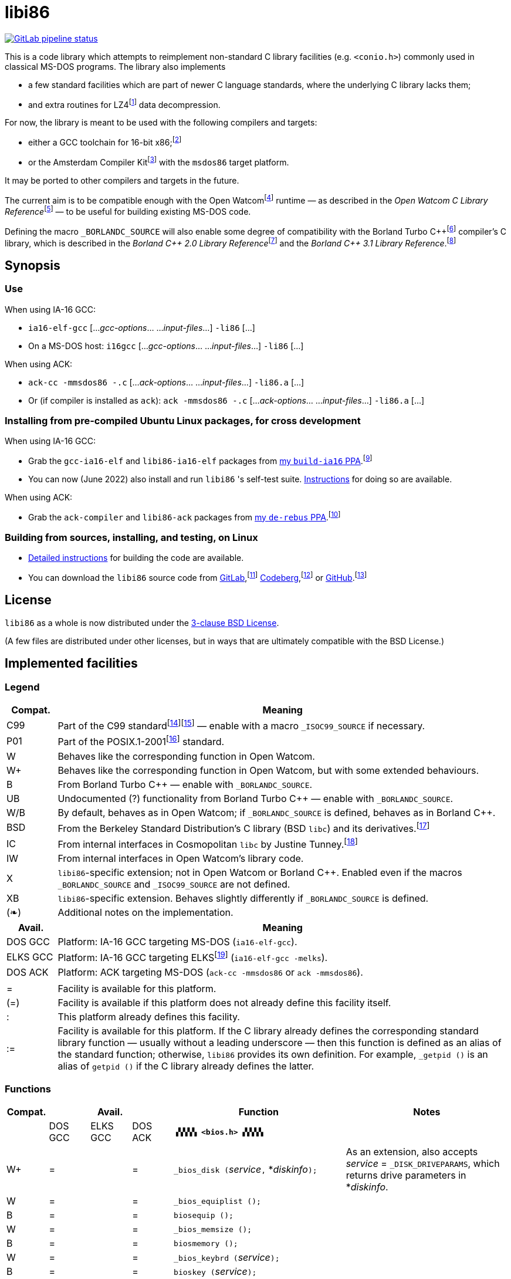 = libi86

// Macros to work around AsciiDoc lossage. :-|
:plus: +
:lowline: _
:or: |
:nbsp:  
:bcmt: /*{nbsp}
:ecmt: {nbsp}*/
:bopt: [
:eopt: ]

https://gitlab.com/tkchia/libi86/-/commits/master[image:https://gitlab.com/tkchia/libi86/badges/master/pipeline.svg["GitLab pipeline status"]]

:fn-collet-22: footnote:collet-22[Yann Collet, et al.  LZ4 1.9.4 Manual, 2022.  LZ4 block format description.  https://github.com/lz4/lz4/blob/dev/doc/lz4_Frame_format.md.]

This is a code library which attempts to reimplement non-standard C library facilities (e.g. `<conio.h>`) commonly used in classical MS-DOS programs.  The library also implements

  * a few standard facilities which are part of newer C language standards, where the underlying C library lacks them;
  * and extra routines for LZ4{fn-collet-22} data decompression.

:fn-tkchia-22: footnote:tkchia-22[https://github.com/tkchia/build-ia16/.]
:fn-given-21: footnote:given-21[https://github.com/davidgiven/ack.]

For now, the library is meant to be used with the following compilers and targets:

  * either a GCC toolchain for 16-bit x86;{fn-tkchia-22}
  * or the Amsterdam Compiler Kit{fn-given-21} with the `msdos86` target platform.

It may be ported to other compilers and targets in the future.

:fn-ow: footnote:ow[https://github.com/open-watcom/open-watcom-v2/.]
:fn-ow-22: footnote:ow-2022[Open Watcom Contributors, et al.  Open Watcom C Library Reference, 2022.  https://github.com/open-watcom/open-watcom-v2-wikidocs/blob/master/docs/clib.pdf.  Retrieved on 6 Jan 2022.]

The current aim is to be compatible enough with the Open Watcom{fn-ow} runtime — as described in the __Open Watcom C Library Reference__{fn-ow-22} — to be useful for building existing MS-DOS code.

:fn-borland: footnote:borland[http://cc.embarcadero.com/Item/25636.]
:fn-borland-91: footnote:borland-91[Borland International.  Borland C{plus}{plus} 2.0 Library Reference, 1991.  https://archive.org/details/bitsavers_borlandborn2.0LibraryReference1991_17218611.]
:fn-borland-92: footnote:borland-92[Borland International.  Borland C{plus}{plus} 3.1 Library Reference, 1991--1992.  https://archive.org/details/bitsavers_borlandborn3.1LibraryReference1992_19008612.]

Defining the macro `_BORLANDC_SOURCE` will also enable some degree of compatibility with the Borland Turbo C{plus}{plus}{fn-borland} compiler's C library, which is described in the __Borland C{plus}{plus} 2.0 Library Reference__{fn-borland-91} and the __Borland C{plus}{plus} 3.1 Library Reference__.{fn-borland-92}

== Synopsis

=== Use

When using IA-16 GCC:

  * `ia16-elf-gcc` [..._gcc-options_... ..._input-files_...] `-li86` [...]
  * On a MS-DOS host: `i16gcc` [..._gcc-options_... ..._input-files_...] `-li86` [...]

When using ACK:

  * `ack-cc -mmsdos86 -.c` [..._ack-options_... ..._input-files_...] `-li86.a` [...]
  * Or (if compiler is installed as `ack`): `ack -mmsdos86 -.c` [..._ack-options_... ..._input-files_...] `-li86.a` [...]

=== Installing from pre-compiled Ubuntu Linux packages, for cross development

When using IA-16 GCC:

:fn-tkchia-22b: footnote:tkchia-22b[https://launchpad.net/~tkchia/+archive/ubuntu/build-ia16/.]

  * Grab the `gcc-ia16-elf` and `libi86-ia16-elf` packages from https://launchpad.net/~tkchia/+archive/ubuntu/build-ia16/[my `build-ia16` PPA].{fn-tkchia-22b}
  * You can now (June 2022) also install and run `libi86` 's self-test suite.  link:doc/ppa-test.md[Instructions] for doing so are available.

When using ACK:

:fn-tkchia-22c: footnote:tkchia-22c[https://launchpad.net/~tkchia/+archive/ubuntu/de-rebus/.]

  * Grab the `ack-compiler` and `libi86-ack` packages from https://launchpad.net/~tkchia/+archive/ubuntu/de-rebus/[my `de-rebus` PPA].{fn-tkchia-22c}

=== Building from sources, installing, and testing, on Linux

:fn-tkchia-22d: footnote:tkchia-22d[https://gitlab.com/tkchia/libi86.]
:fn-tkchia-22e: footnote:tkchia-22e[https://codeberg.org/tkchia/libi86.]
:fn-tkchia-22f: footnote:tkchia-22f[https://github.com/tkchia/libi86.]

  * link:doc/linux-build.asciidoc[Detailed instructions] for building the code are available.
  * You can download the `libi86` source code from https://gitlab.com/tkchia/libi86[GitLab],{fn-tkchia-22d} https://codeberg.org/tkchia/libi86[Codeberg],{fn-tkchia-22e} or https://github.com/tkchia/libi86[GitHub].{fn-tkchia-22f}

== License

`libi86` as a whole is now distributed under the link:LICENSE[3-clause BSD License].

(A few files are distributed under other licenses, but in ways that are ultimately compatible with the BSD License.)

== Implemented facilities

=== Legend

:fn-elks-22: footnote:elks-22[https://github.com/jbruchon/elks/.]
:fn-freebsd-23: footnote:freebsd-23[See e.g.: FreeBSD Project.  FreeBSD Manual Pages, 2023.  https://man.freebsd.org/cgi/man.cgi.]
:fn-iso-iec-99: footnote:iso-iec-99[International Organization for Standardization, and International Electrotechnical Commission.  ISO/IEC 9899:1999: Programming Languages: C, 1999.]
:fn-iso-iec-07: footnote:iso-iec-07[International Organization for Standardization, and International Electrotechnical Commission.  ISO/IEC 9899:TC3: Committee Draft — September 7, 2007.  WG14/N1256, 2007.  http://www.open-std.org/jtc1/sc22/wg14/www/docs/n1256.pdf.]
:fn-ieee-04: footnote:ieee-04[Institute of Electrical and Electronics Engineers, and The Open Group.  IEEE Std 1003.1, 2004 Edition, 2004.  https://pubs.opengroup.org/onlinepubs/009695399/.]
:fn-tunney-23: footnote:tunney-23[https://github.com/jart/cosmopolitan.]

[cols=">1,9"]
|===
| Compat. | Meaning

| C99 | Part of the C99 standard{fn-iso-iec-99}{fn-iso-iec-07} — enable with a macro `_ISOC99_SOURCE` if necessary.
| P01 | Part of the POSIX.1-2001{fn-ieee-04} standard.
|   W | Behaves like the corresponding function in Open Watcom.
|  W+ | Behaves like the corresponding function in Open Watcom, but with some extended behaviours.
|   B | From Borland Turbo C{plus}{plus} — enable with `_BORLANDC_SOURCE`.
|  UB | Undocumented (?) functionality from Borland Turbo C{plus}{plus} — enable with `_BORLANDC_SOURCE`.
| W/B | By default, behaves as in Open Watcom; if `_BORLANDC_SOURCE` is defined, behaves as in Borland C{plus}{plus}.
| BSD | From the Berkeley Standard Distribution's C library (BSD `libc`) and its derivatives.{fn-freebsd-23}
|  IC | From internal interfaces in Cosmopolitan `libc` by Justine Tunney.{fn-tunney-23}
|  IW | From internal interfaces in Open Watcom's library code.
|   X | `libi86`-specific extension; not in Open Watcom or Borland C{plus}{plus}.  Enabled even if the macros `_BORLANDC_SOURCE` and `_ISOC99_SOURCE` are not defined.
|  XB | `libi86`-specific extension.  Behaves slightly differently if `_BORLANDC_SOURCE` is defined.
| (❧) | Additional notes on the implementation.
|===

[cols=">1,9"]
|===
| Avail.   | Meaning

| DOS  GCC | Platform: IA-16 GCC targeting MS-DOS (`ia16-elf-gcc`).
| ELKS GCC | Platform: IA-16 GCC targeting ELKS{fn-elks-22} (`ia16-elf-gcc -melks`).
| DOS  ACK | Platform: ACK targeting MS-DOS (`ack-cc -mmsdos86` or `ack -mmsdos86`).
2+|
|    =     | Facility is available for this platform.
|   (=)    | Facility is available if this platform does not already define this facility itself.
|    :     | This platform already defines this facility.
|   :=     | Facility is available for this platform.  If the C library already defines the corresponding standard library function — usually without a leading underscore — then this function is defined as an alias of the standard function; otherwise, `libi86` provides its own definition.  For example, ``_getpid ()`` is an alias of ``getpid ()`` if the C library already defines the latter.
|===

=== Functions

:im-dir-h: link:doc/implem-notes.asciidoc#user-content-dir-h[(❧)]
:im-direct-h: link:doc/implem-notes.asciidoc#user-content-direct-h[(❧)]
:im-dos-h: link:doc/implem-notes.asciidoc#user-content-dos-h[(❧)]
:im-process-h: link:doc/implem-notes.asciidoc#user-content-process-h[(❧)]
:im-stdlib-h: link:doc/implem-notes.asciidoc#user-content-libi86stdlib-h[(❧)]

[cols=">1,>1,>1,>1,4,4"]
|===
| Compat. 3+| Avail.    | Function | Notes

|           | DOS GCC | ELKS GCC | DOS ACK 2+| **``▗▚▚▚▚ <bios.h> ▞▞▞▞▖``**
|        W+ | = |   | = | ``_bios_disk (``__service__``,`` *__diskinfo__``);`` | As an extension, also accepts _service_ = ``_DISK_DRIVEPARAMS``, which returns drive parameters in *__diskinfo__.
|         W | = |   | = | ``_bios_equiplist ();`` |
|         B | = |   | = | ``biosequip ();`` |
|         W | = |   | = | ``_bios_memsize ();`` |
|         B | = |   | = | ``biosmemory ();`` |
|         W | = |   | = | ``_bios_keybrd (``__service__``);`` |
|         B | = |   | = | ``bioskey (``__service__``);`` |
|         W | = |   | = | ``_bios_printer (``__service__``,`` __port__``,`` __data__``);`` |
|         W | = |   | = | ``_bios_serialcom (``__service__``,`` __port__``,`` __data__``);`` |
|         W | = |   | = | ``_bios_timeofday (``__service__``,`` *__timeval__``);`` |
|         X | = |   | = | ``_bios_joystick (unsigned`` __service__``,`` ``union _joyinfo_t`` *__joyinfo__``);`` | Reads joystick status via ``int 0x15`` function ``0x84``.
6+|
|           | DOS GCC | ELKS GCC | DOS ACK 2+a| **``▗▚▚▚▚ <conio.h> ▞▞▞▞▖``**

			* **If `_BORLANDC_SOURCE` is defined, ``<conio.h>`` switches to an alternate implementation of the console output routines which is based on ``<graph.h>`` facilities.**

|       W/B | = |   | = | *``cgets (``*__buf__``);`` |
|       W/B | = |   | = | ``cprintf (``*__fmt__``, ...);`` |
|       W/B | = |   | = | ``cputs (``*__buf__``);`` |
|       W/B | = |   | = | ``cscanf (``*__fmt__``, ...);`` |
|         W | = |   | = | ``getch ();`` |
|         W | = |   | = | ``_getch ();`` |
|       W/B | = |   | = | ``getche ();`` |
|         W | = |   | = | ``_getche ();`` |
|         W | = |   | = | ``kbhit ();`` |
|         W | = |   | = | ``_kbhit ();`` |
|         W | = | = | = | ``ungetch (``__ch__``);`` |
|         W | = |   | = | ``_ungetch (``__ch__``);`` |
|       W/B | = |   | = | ``putch (``__ch__``);`` |
|       W/B | = |   | = | ``vcprintf (``*__fmt__``,`` __ap__``);`` |
|       W/B | = |   | = | ``vcscanf (``*__fmt__``,`` __ap__``);`` |
6+|
|         B | = |   | = | ``clreol ();`` |
|         B | = |   | = | ``clrscr ();`` |
|         B | = |   | = | ``delline ();`` |
|         B | = |   | = | *``getpass (``*__prompt__``);`` |
|         B | = |   | = | ``gettextinfo (``*__text-info__``);`` | If the active video mode is a SuperVGA mode, __text-info__``\->currmode`` may be invalid.
|         B | = |   | = | ``gotoxy (``__x__``,`` __y__``);`` |
|         B | = |   | = | ``highvideo ();`` |
|         B | = |   | = | ``insline ();`` |
|         B | = |   | = | ``lowvideo ();`` |
|         B | = |   | = | ``normvideo ();`` |
|         B | = |   | = | ``textattr (``__new-attr__``);`` |
|         B | = |   | = | ``textbackground (``__new-color__``);`` |
|         B | = |   | = | ``textcolor (``__new-color__``);`` |
|         B | = |   | = | ``textmode (``__mode__``);`` | Does not support _mode_ = ``LASTMODE`` yet.
|         B | = |   | = | ``wherex ();`` |
|         B | = |   | = | ``wherey ();`` |
|         B | = |   | = | ``window (``__left__``,`` __top__``,`` __right__``,`` __bottom__``);`` |
6+|
|         W | = |   | = | ``inp (``__port__``);`` |
|         W | = |   | = | ``_inp (``__port__``);`` |
|         B | = |   | = | ``inportb (``__port__``);`` |
|         W | = |   | = | ``inpw (``__port__``);`` |
|         W | = |   | = | ``_inpw (``__port__``);`` |
|         B | = |   | = | ``inport (``__port__``);`` | Returns a signed value.
|         B | = |   | = | ``inportw (``__port__``);`` | Returns an unsigned value.
|         W | = |   | = | ``outp (``__port__``,`` __value__``);`` |
|         W | = |   | = | ``_outp (``__port__``,`` __value__``);`` |
|         B | = |   | = | ``outportb (``__port__``,`` __value__``);`` |
|         W | = |   | = | ``outpw (``__port__``,`` __value__``);`` |
|         W | = |   | = | ``_outpw (``__port__``,`` __value__``);`` |
|         B | = |   | = | ``outport (``__port__``,`` __value__``);`` | Accepts a signed value to write.
|         B | = |   | = | ``outportw (``__port__``,`` __value__``);`` | Accepts an unsigned value to write.
6+|
|           | DOS GCC | ELKS GCC | DOS ACK 2+| **``▗▚▚▚▚ <dir.h> ▞▞▞▞▖``**
| B {im-dir-h} | = |   | = | ``searchpath (``__file__``);`` |
| X {im-dir-h} | = |   | = | ``_searchpath (``__file__``);`` |
6+|
|           | DOS GCC | ELKS GCC | DOS ACK 2+| **``▗▚▚▚▚ <direct.h> ▞▞▞▞▖``**
|    P01, W |(=)|   |(=)| ``chdir (``*__path__``);`` | (POSIX places this function in ``<unistd.h>``.)
|         W |:= |   |:= | ``_chdir (``*__path__``);`` |
|    P01, W |(=)|   |(=)| ``getcwd (``*__buffer__``,`` __size__``);`` | (POSIX places this function in ``<unistd.h>``.)
|         W |:= |   |:= | ``_getcwd (``*__buffer__``,`` __size__``);`` |
|         W | = |   | = | ``_getdcwd (``__drive__``,`` *__buffer__``,`` __size__``);`` |
|         W | = |   | = | ``_getdrive ();`` |
| P01 {im-direct-h} |(=)| : |(=)| ``mkdir (``*__path__``,`` __mode__``);`` .4+a|
			* In Watcom, both `mkdir` and ``_mkdir`` take only a single __path__ argument.
			* POSIX however says that `mkdir` (placed in `<sys/stat.h>`) takes two arguments; the second argument gives Unix-style permission bits.
			* For compatibility with both, `libi86` under `gcc-ia16` allows both `mkdir` and ``_mkdir`` to be called with either one or two arguments.
			* Under ACK, however, ``_mkdir`` will always only take one argument, and `mkdir` will take two (unless ACK's C library says otherwise).
| X {im-direct-h} |   |   | = | ``_mkdir (``*__path__``,`` __mode__``);``
|         W |   |   |(=)| ``mkdir (``*__path__``);``
|         W | = |   | = | ``_mkdir (``*__path__``);``
|    P01, W |(=)| : |(=)| ``rmdir (``*__path__``);`` | (POSIX places this function in ``<unistd.h>``.)
|         W |:= |   |:= | ``_rmdir (``*__path__``);`` |
6+|
|           | DOS GCC | ELKS GCC | DOS ACK 2+a| **``▗▚▚▚▚ <dos.h> ▞▞▞▞▖``**

			* **``<dos.h>`` also includes ``<i86.h>``, described below.**
			* **If `_BORLANDC_SOURCE` is defined, the ``union REGS`` type gets an additional ``.x.flags`` field, and ``<dos.h>`` switches accordingly to a different version of the ``intdos`` and ``intdosx`` routines.**

|  W {im-dos-h} | = |   | = | ``bdos (``__dos-func__``,`` __dx__``,`` __al__``);`` |
|         B | = |   | = | ``bdosptr (``__dos-func__``,`` *__dx__``,`` __al__``);`` |
|       W/B | = |   | = | ``intdos (``*__in-regs__``,`` *__out-regs__``);`` |
|       W/B | = |   | = | ``intdosx (``*__in-regs__``,`` *__out-regs__``,`` *__seg-regs__``);`` |
6+|
|        W+ | = |   | = | ``_dos_allocmem (``__size__``,`` *__segment__``);`` | Also works under DPMI; yields a starting protected-mode selector.
|         W | = |   | = | ``_dos_close (``__handle__``);`` |
|         W | = |   | = | ``_dos_commit (``__handle__``);`` |
|         W | = |   | = | ``_dos_creat (``*__path__``,`` __attr__``,`` *__handle__``);`` |
|         W | = |   | = | ``_dos_creatnew (``*__path__``,`` __attr__``,`` *__handle__``);`` |
|         W | = |   | = | ``_dos_findfirst (``*__path__``,`` __attributes__``,`` *__buffer__``);`` |
|         W | = |   | = | ``_dos_findnext (``*__buffer__``);`` |
|         W | = |   | = | ``_dos_findclose (``*__buffer__``);`` |
|        W+ | = |   | = | ``_dos_freemem (``__segment__``);`` | Also works under DPMI; accepts a starting protected-mode selector.
|         W | = |   | = | ``_dos_getdate (``*__date__``);`` |
|         W | = |   | = | ``_dos_getdiskfree (``__drive__``,`` *__disk-space__``);`` |
|         W | = |   | = | ``_dos_getdrive (``*__drive__``);`` |
|         W | = |   | = | ``_dos_getfileattr (``*__path__``,`` *__attributes__``);`` |
|         W | = |   | = | ``_dos_getftime (``__handle__``,`` *__date__``,`` *__time__``);`` |
|         W | = |   | = | ``_dos_gettime (``*__time__``);`` |
|         W | = |   | = | *``_dos_getvect (``__intr-no__``);`` a|
			* Some versions of ``gcc-ia16`` and ACK may not understand the ``interrupt`` function attribute.  In that case, this function will return a far data pointer.
			* This function is not yet supported for "dual mode" programs that may run under either 16- or 32-bit DPMI (`gcc-ia16 -mdosx32`).
|         W | = |   | = | ``_dos_keep (``__status__``,`` __keep-paras__``);`` |
|         B | = |   | = | ``keep (``__status__``,`` __keep-paras__``);`` |
|         W | = |   | = | ``_dos_open (``*__path__``,`` __mode__``,`` *__handle__``);`` |
|         W | = |   | = | ``_dos_read (``__handle__``,`` *__buf__``,`` __count__``,`` *__bytes__``);`` a|
			* ``_dos_read`` __always__ directly invokes the relevant syscall (`int 0x21` function `0x3f`), without transforming the input bytes.
			* Under ACK — but not `gcc-ia16` — the C library's ``read`` function may behave differently from ``_dos_read``: it may translate CRLFs to LFs, and handle end-of-file indicators (ASCII 26), if __handle__ is ``open`` 'd in "text mode".
|         W | = |   | = | ``_dos_setblock (``__size__``,`` __seg__``,`` *__max-size__``);`` |
|         W | = |   | = | ``_dos_setdate (``*__date__``);`` |
|         W | = |   | = | ``_dos_setdrive (``__drive__``,`` *__total__``);`` |
|         W | = |   | = | ``_dos_setfileattr (``*__path__``,`` __attributes__``);`` |
|         W | = |   | = | ``_dos_setftime (``__handle__``,`` __date__``,`` __time__``);`` |
|         W | = |   | = | ``_dos_settime (``*__time__``);`` |
|         W | = |   | = | ``_dos_setvect (``__intr-no__``,`` *__handler__``);`` a|
			* Some versions of ``gcc-ia16`` and ACK may not understand the ``interrupt`` function attribute.  In that case, this function will not be supported.
			* This function is not yet supported for "dual mode" programs that may run under either 16- or 32-bit DPMI (`gcc-ia16 -mdosx32`).
|         X | = |   | = | ``_dos_spawn (unsigned char`` __subfunc__``,`` ``const char `` *__path__``,`` ``union _dosspawn_t`` *__params__``);`` | ``int 0x21`` function ``0x4b`` (for __subfunc__ ≠ 4) or ``0x80`` (for __subfunc__ = 4).  Returns an error code on error, 0 on success.
|         X | = |   | = | ``_dos_wait (unsigned`` *__error-level__``);`` | ``int 0x21`` function ``0x4d``.
|         W | = |   | = | ``_dos_write (``__handle__``,`` *__buf__``,`` __count__``,`` *__bytes__``);`` a|
			* ``_dos_write`` __always__ directly invokes the relevant syscall (`int 0x21` function `0x40`), without transforming the output bytes.
			* Under ACK — but not `gcc-ia16` — the C library's ``write`` function may behave differently from ``_dos_write``: it may translate LFs to CRLFs if __handle__ is ``open`` 'd in "text mode".
|         W | = |   | = | ``dosexterr (``*__err-info__``);`` |
|         B | = |   | = | ``_getdrive ();`` |
|        UB | = |   | = | ``getswitchar ();`` .2+| Returns the (nominal) character for command line switches — usually ``'/'`` — per `int 0x21`, `%ax` = `0x3700`.
|         X | = |   | = | ``_getswitchar ();``
|         B | = |   | = | *``getvect (``__intr-no__``);`` | Some versions of ``gcc-ia16`` and ACK may not understand the ``interrupt`` function attribute.  In that case, this function will return a far data pointer.
|         X | = |   | = | *``_getsysvars ();`` | ``int 0x21`` function ``0x52``.
|         X | = |   | = | ``_makefcb (``*__cmd-line__``,`` *__fcb__``,`` __opt__``);`` a|
			* Parses __cmd-line__``[]`` into a DOS 1.x-style File Control Block (FCB) — via `int 0x21`, `%ah` = `0x29`.
			* Returns a ``struct _makefcb_t`` structure (__result__):
			** __result__``._status`` is either 0 (parse successful, no wildcards), 1 (parse successful, found wildcards), or -1 (invalid drive);
			** __result__``._tail`` points to the first unparsed character, or may be ``NULL`` if a system error occurred.
			* __cmd-line__``[]`` should end with either a null character, a carriage return (``'\r'``), or a new line (``'\n'``).
			* In non-Borland mode, __fcb__ should point to a ``struct _fcb`` (with underscore), rather than a ``struct fcb``.
			* This function provides more detailed information on the parse than the more "standardized" ``parsfnm`` function below.
|         X | = |   | = | *``_parsfnm (``*__cmd-line__``,`` *__fcb__``,`` __opt__``);`` .2+a|
			* Parses __cmd-line__``[]`` into a DOS 1.x-style File Control Block (FCB) — via `int 0x21`, `%ah` = `0x29`.
			* __cmd-line__``[]`` should end with either a null character, a carriage return (``'\r'``), or a new line (``'\n'``).
			* In non-Borland mode, __fcb__ should point to a ``struct _fcb`` (with underscore), rather than a ``struct fcb``.
|         B | = |   | = | *``parsfnm (``*__cmd-line__``,`` *__fcb__``,`` __opt__``);``
|        UB | = |   | = | ``setswitchar (``__ch__``);`` .2+| Sets the (nominal) character for command line switches, with `int 0x21`, `%ax` = `0x3701`.
|         X | = |   | = | ``_setswitchar (``__ch__``);``
|         B | = |   | = | ``setvect (``__intr-no__``,`` *__handler__``);`` | Some versions of ``gcc-ia16`` and ACK may not understand the ``interrupt`` function attribute.  In that case, this function will not be supported.
6+|
|         B | = | = | = | ``peek (``__segment__``,`` __offset__``);`` |
|         B | = | = | = | ``peekb (``__segment__``,`` __offset__``);`` |
|         B | = | = | = | ``poke (``__segment__``,`` __offset__``,`` __word-value__``);`` |
|         B | = | = | = | ``pokeb (``__segment__``,`` __offset__``,`` __byte-value__``);`` |
|         B | = |   | = | ``inportb (``__port__``);`` |
|         B | = |   | = | ``inport (``__port__``);`` | Returns a signed value.
|         B | = |   | = | ``inportw (``__port__``);`` | Returns an unsigned value.
|         B | = |   | = | ``outportb (``__port__``,`` __value__``);`` |
|         B | = |   | = | ``outport (``__port__``,`` __value__``);`` | Accepts a signed value to write.
|         B | = |   | = | ``outportw (``__port__``,`` __value__``);`` | Accepts an unsigned value to write.
6+|
|        UB | = |   | = | ``inp (``__port__``);`` .4+| In non-Borland mode, these functions are declared only in `<conio.h>`.
|        UB | = |   | = | ``inpw (``__port__``);``
|        UB | = |   | = | ``outp (``__port__``,`` __value__``);``
|        UB | = |   | = | ``outpw (``__port__``,`` __value__``);``

6+|
|           | DOS GCC | ELKS GCC | DOS ACK 2+a| **``▗▚▚▚▚ <dpmi.h> ▞▞▞▞▖``**

				* **Except for ``__DPMI_hosted ()`` and ``_DPMIIdle ()``, functions in ``<dpmi.h>`` should only be called when the caller knows it is running in DPMI mode.**
				* **``<dpmi.h>`` is not supported for GCC for ELKS, or for ACK for MS-DOS.**

|        IW | = |   |   | ``__DPMI_hosted ();`` | Returns 1 if running in protected mode under DPMI, -1 otherwise.  If the underlying C library has an implementation of this function, ``libi86`` will use that instead.
|        IW | = |   |   | ``_DPMIAllocateDOSMemoryBlock (``__paras__``);`` | ``int 0x31`` function ``0x0100``.  Returns a structure giving the real mode segment and protected mode selector for the DOS memory block.  On failure, returns ``{ 0, 0 }``.
|        IW | = |   |   | ``_DPMIAllocateLDTDescriptors (``__count__``);`` | ``int 0x31`` function ``0x0000``.  Returns a starting protected-mode selector, cast to an ``int32_t``.  On failure, returns a negative value.
|        IW | = |   |   | ``_DPMIAllocateMemoryBlock (``*__blk__``,`` __bytes__``);`` | ``int 0x31`` function ``0x0500``.  On success, returns 0, and fills *__blk__ with the linear address and handle for the new memory block.  On failure, returns -1; *__blk__ is undefined.
|        IW | = |   |   | ``_DPMICreateCodeSegmentAliasDescriptor (``__sel__``);`` | ``int 0x31`` function ``0x000a``.  Returns a data selector, cast to an ``int32_t``.  On failure, returns a negative value.
|        IW | = |   |   | ``_DPMIFreeDOSMemoryBlock (``__sel__``);`` | ``int 0x31`` function ``0x0101``.  Returns 0 on success, -1 on error.
|        IW | = |   |   | ``_DPMIFreeLDTDescriptor (``__sel__``);`` | ``int 0x31`` function ``0x0001``.  Returns 0 on success, -1 on error.
|        IW | = |   |   | ``_DPMIFreeMemoryBlock (``__handle__``);`` | ``int 0x31`` function ``0x0502``.  Returns 0 on success, -1 on error.
|         X | = |   |   | ``_DPMIGetCapabilities (uint16_t`` *__capabilities-1__``,`` ``uint16_t`` *__reserved-2__``,`` ``uint16_t`` *__reserved-3__``,`` ``dpmi_host_info {lowline}{lowline}far`` *__host-info__``);`` | ``int 0x31`` function ``0x0401``.  Returns 0 on success, -1 on error.
|        IW | = |   |   | ``_DPMIGetDescriptor (``__sel__``,`` *__desc__``);`` | ``int 0x31`` function ``0x000b``.  Returns 0 on success, -1 on error.
|        IW | = |   |   | ``_DPMIGetNextSelectorIncrementValue ();`` | ``int 0x31`` function ``0x0003``.
|        IW | = |   |   | ``_DPMIGetSegmentBaseAddress (``__sel__``);`` | ``int 0x31`` function ``0x0006``.  Returns _sel_'s base address on success; return value is undefined on error.
|        IW | = |   |   | *``_DPMIGetVendorSpecificAPI (``*__vendor__``);`` | ``int 0x2f`` function ``0x168a``.  Returns a far null pointer on error.
|         X | = |   |   | ``_DPMIGetVirtualInterruptState ();`` | ``int 0x31`` function ``0x0902``.  Returns ``true`` if virtual interrupts enabled, ``false`` otherwise.
|        IW | = |   |   | ``_DPMIIdle ();`` | ``int 0x2f`` function ``0x1680``.  This implementation also returns a byte value saying whether this function call is actually supported (``0x00``), or not (``0x80``).  It is OK to ignore this value.
|        IW | = |   |   | ``_DPMIModeDetect ();`` | ``int 0x2f`` function ``0x1686``.  Returns 0 if running in protected mode, non-zero otherwise.  Unlike ``__DPMI_hosted ()``, this function only returns valid results if a DPMI host is known to be present.
|        IW | = |   |   | ``_DPMISegmentToDescriptor (``__seg-para__``);`` | ``int 0x31`` function ``0x0002``.  On success, returns a protected-mode selector value for the real-mode segment _seg-para__``:0``.  On failure, returns a negative value.
|        IW | = |   |   | ``_DPMISetDescriptor (``__sel__``,`` *__desc__``);`` | ``int 0x31`` function ``0x000c``.  Returns 0 on success, -1 on error.
|        IW | = |   |   | ``_DPMISetDescriptorAccessRights (``__sel__``,`` __ar__``);`` | ``int 0x31`` function ``0x0009``.  Returns 0 on success, -1 on error.
|        IW | = |   |   | ``_DPMISetSegmentBaseAddress (``__sel__``,`` __addr__``);`` | ``int 0x31`` function ``0x0007``.  Returns 0 on success, -1 on error.
|        IW | = |   |   | ``_DPMISetSegmentLimit (``__sel__``,`` __lim__``);`` | ``int 0x31`` function ``0x0008``.  Returns 0 on success, -1 on error.
|        IW | = |   |   | ``_DPMISimulateRealModeInterrupt (``__inter-no__``,`` __reset__``,`` __words-to-copy__``,`` *__call-struct__``);`` | ``int 0x31`` function ``0x0300``.  Returns 0 on success, -1 on error.  _words-to-copy_ should probably be 0.
6+|
|           | DOS GCC | ELKS GCC | DOS ACK 2+a| **``▗▚▚▚▚ <err.h> ▞▞▞▞▖``**
|       BSD | = | = | = | ``err (``__error-level__``,`` *__fmt__``, ...);`` |
|       BSD | = | = | = | ``errx (``__error-level__``,`` *__fmt__``, ...);`` |
|       BSD | = | = | = | ``verr (``__error-level__``,`` *__fmt__``,`` __ap__``);`` |
|       BSD | = | = | = | ``verrx (``__error-level__``,`` *__fmt__``,`` __ap__``);`` |
|       BSD | = | = | = | ``vwarn (``*__fmt__``,`` __ap__``);`` |
|       BSD | = | = | = | ``vwarnx (``*__fmt__``,`` __ap__``);`` |
|       BSD | = | = | = | ``warn (``*__fmt__``, ...);`` |
|       BSD | = | = | = | ``warnx (``*__fmt__``, ...);`` |
6+|
|           | DOS GCC | ELKS GCC | DOS ACK 2+a| **``▗▚▚▚▚ <graph.h> ▞▞▞▞▖``**

				* **Unlike in Open Watcom, where all functions in ``<graph.h>`` are far, in ``libi86`` the far-ness of functions follows the chosen memory model.  Thus, in a small-memory-model program, ``_setvideomode`` is a near function.  However, pointers to data are still far.**

|         W | = |   | = | ``_clearscreen (``__area__``);`` |
|         W | = |   | = | ``_displaycursor (``__curs-mode__``);`` |
|         W | = |   | = | ``_gettextposition ();`` |
|         X | = |   | = | ``_getvideomode ();`` |
|         W | = |   | = | ``_outmem (``*__text__``,`` __length__``);`` |
|         W | = |   | = | ``_outtext (``*__text__``);`` |
|         W | = |   | = | ``_scrolltextwindow (``__rows__``);`` |
|         W | = |   | = | ``_setbkcolor (``__color__``);`` |
|         W | = |   | = | ``_settextcolor (``__pix-val__``);`` |
|         W | = |   | = | ``_settextposition (``__row__``,`` __col__``);`` |
|         W | = |   | = | ``_settextwindow (``__row1__``,`` __col1__``,`` __row2__``,`` __col2__``);`` |
|         W | = |   | = | ``_setvideomode (``__mode__``);`` | In the case of SuperVGA screen modes, only works with VESA interface.
6+|
|           | DOS GCC | ELKS GCC | DOS ACK 2+a| **``▗▚▚▚▚ <i86.h> ▞▞▞▞▖``**

				* **If `_BORLANDC_SOURCE` is defined, the ``union REGS`` type gets an additional ``.x.flags`` field, and ``<i86.h>`` switches accordingly to a different version of the ``int86``, ``int86x``, ``_int86f``, and ``_int86xf`` routines.**

|         W | = | = | = | ``delay (``__ms__``);`` |
|         W | = | = | = | ``nosound ();`` |
|         W | = | = | = | ``sound (``__freq__``);`` |
|         W | = | = | = | ``segread (``*__seg-regs__``);`` |
|         W | = | = | = | ``_disable ();`` |
|         W | = | = | = | ``_enable ();`` |
6+|
|       W/B | = | = | = | ``int86 (``__inter-no__``,`` *__in-regs__``,`` *__out-regs__``);`` |
|       W/B | = | = | = | ``int86x (``__inter-no__``,`` *__in-regs__``,`` *__out-regs__``,`` *__seg-regs__``);`` |
|         W | = | = | = | ``intr (``__inter-no__``,`` *__regs__``);`` | Clears ``SZAPC`` flags to 0 before issuing interrupt.  (This follows a documentation change in Open Watcom versions after Oct 2018.)
|        XB | = | = | = | ``_int86f (``__inter-no__``,`` *__in-regs__``,`` *__out-regs__``);`` | Loads carry flag before issuing interrupt.
|        XB | = | = | = | ``_int86xf (``__inter-no__``,`` *__in-regs__``,`` *__out-regs__``,`` *__seg-regs__``);`` | Loads carry flag before issuing interrupt.
|         W | = | = | = | ``intrf (``__inter-no__``,`` *__regs__``);`` | Loads ``SZAPC`` flags before issuing interrupt.
|         X | = | = | = | ``_intrf (``__inter-no__``,`` *__regs__``);`` | Loads ``SZAPC`` flags before issuing interrupt.
6+|
|         W | = | = | = | ``FP_OFF (``*__ptr__``);`` | Macro.
|         W | = | = | = | ``_FP_OFF (``*__ptr__``);`` | Macro.
|         W | = | = | = | ``FP_SEG (``*__ptr__``);`` | Macro.
|         W | = | = | = | ``_FP_SEG (``*__ptr__``);`` | Macro.
|         W | = | = | = | *``MK_FP (``__seg__``,`` __off__``);`` | Macro.
|         W | = | = | = | *``_MK_FP (``__seg__``,`` __off__``);`` | Macro.
|         X | = | = | = | *``_CV_FP (``{bopt}``const volatile void`` *{eopt}__ptr__``);`` | Convert a default-sized pointer to a far pointer.  This is mainly useful for ACK, which lacks built-in far pointer support.
|         X | = | = | = | ``_FP_EQ (``{bopt}``const volatile void {lowline}{lowline}far`` *{eopt}__ptr1__``,`` {bopt}``const volatile void {lowline}{lowline}far`` *{eopt}__ptr2__``);`` | Test whether two far pointers are exactly equal.  This is mainly useful for ACK, which lacks built-in far pointer support.
|         X | = | = | = | ``_FP_EQ_NULL (``{bopt}``const volatile void {lowline}{lowline}far`` *{eopt}__ptr__``);`` | Test whether a far pointer is null.  This is mainly useful for ACK, which lacks built-in far pointer support.
6+|
|           | DOS GCC | ELKS GCC | DOS ACK 2+| **``▗▚▚▚▚ <process.h> ▞▞▞▞▖``**
|    P01, W |(=)| : |(=)| ``getpid ();`` | (POSIX places this function in ``<unistd.h>``.)
|         W |:= |   |:= | ``_getpid ();`` |
| W+ {im-process-h} | = |   | = | ``_spawnl (``__mode__``,`` *__path__``,`` *__arg__``, ... {bcmt}NULL{ecmt});`` .12+a|
				* For these functions, `libi86` purposely deviates from Open Watcom's documented behaviour in a few ways.
				* `libi86` currently only implements the `P_WAIT` spawning mode (and a special ``P_WAIT {or} _P_RESTRICT_EXT`` submode).
				* See the link:doc/implem-notes.asciidoc#user-content-process-h[implementation notes] for details.
| W+ {im-process-h} | = |   | = | ``_spawnle (``__mode__``,`` *__path__``,`` *__arg__``, ... {bcmt}NULL,`` *__envp__``{ecmt});``
| W+ {im-process-h} | = |   | = | ``_spawnlp (``__mode__``,`` *__path__``,`` *__arg__``, ... {bcmt}NULL{ecmt});``
| W+ {im-process-h} | = |   | = | ``_spawnlpe (``__mode__``,`` *__path__``,`` *__arg__``, ... {bcmt}NULL,`` *__envp__``{ecmt});``
| W+ {im-process-h} | = |   | = | ``spawnv (``__mode__``,`` *__path__``,`` *__argv__``);``
| W+ {im-process-h} | = |   | = | ``_spawnv (``__mode__``,`` *__path__``,`` *__argv__``);``
| W+ {im-process-h} | = |   | = | ``spawnve (``__mode__``,`` *__path__``,`` *__argv__``,`` *__envp__``);``
| W+ {im-process-h} | = |   | = | ``_spawnve (``__mode__``,`` *__path__``,`` *__argv__``,`` *__envp__``);``
| W+ {im-process-h} | = |   | = | ``spawnvp (``__mode__``,`` *__path__``,`` *__argv__``);``
| W+ {im-process-h} | = |   | = | ``_spawnvp (``__mode__``,`` *__path__``,`` *__argv__``);``
| W+ {im-process-h} | = |   | = | ``spawnvpe (``__mode__``,`` *__path__``,`` *__argv__``,`` *__envp__``);``
| W+ {im-process-h} | = |   | = | ``_spawnvpe (``__mode__``,`` *__path__``,`` *__argv__``,`` *__envp__``);``
|       P01 |(=)|   |(=)| ``system (``*__command__``);`` | (POSIX and C89 (ISO/IEC 9899:1990) place this function in ``<stdlib.h>``.)
6+|
|           | DOS GCC | ELKS GCC | DOS ACK 2+| **``▗▚▚▚▚ <libi86/kompress.h> ▞▞▞▞▖``**
|        IC | = | = |   | *``lz4cpy (``*__dest__``,`` *__blk-src__``,`` __blk-size__``);`` .2+a| Unpacks an LZ4-compressed block.  Returns the address of the byte after the unpacked data.
|         X | = | = |   | *``_lz4cpy (``*__dest__``,`` *__blk-src__``,`` __blk-size__``);``
6+|
|           | DOS GCC | ELKS GCC | DOS ACK 2+a| **``▗▚▚▚▚ <libi86/stdio.h> ▞▞▞▞▖``**

				* **``<libi86/stdio.h>`` also includes the underlying C library's ``<stdio.h>``.**
				* **Under newer versions of `gcc-ia16`, ``<stdio.h>`` will also automatically include ``<libi86/stdio.h>``, unless GCC is in "strict ANSI" mode.**

|    C99, W |(=)| : |   | ``vsscanf (``*__s__``,`` *__fmt__``,`` __ap__``);`` | (C99 places this function in ``<stdio.h>``.)
|         X |:= |   |   | ``_vsscanf (``*__s__``,`` *__fmt__``,`` __ap__``);`` |
6+|
|           | DOS GCC | ELKS GCC | DOS ACK 2+a| **``▗▚▚▚▚ <libi86/stdlib.h> ▞▞▞▞▖``**

				* **``<libi86/stdlib.h>`` also includes the underlying C library's ``<stdlib.h>``.**
				* **Under newer versions of `gcc-ia16`, ``<stdlib.h>`` will also automatically include ``<libi86/stdlib.h>``, unless GCC is in "strict ANSI" mode.**

|  W {im-stdlib-h} | = |   | = | *``_fullpath (``*__out-path__``,`` *__path__``,`` __size__``);`` |
|         W | = |   |   | *``lltoa (``__value__``,`` *__buffer__``,`` __radix__``);`` | Not yet supported on ACK — it lacks ``long long`` support for IA-16.
|         W | = |   |   | *``_lltoa (``__value__``,`` *__buffer__``,`` __radix__``);`` | Not yet supported on ACK — it lacks ``long long`` support for IA-16.
|         W | = |   | = | *``ltoa (``__value__``,`` *__buffer__``,`` __radix__``);`` |
|         W | = |   | = | *``_ltoa (``__value__``,`` *__buffer__``,`` __radix__``);`` |
| W+ {im-stdlib-h} | = |   | = | ``_makepath (``*__path__``,`` *__drive__``,`` *__dir__``,`` *__fname__``,`` *__ext__``);`` a|
				* As extensions, this function
				** checks for buffer overflow, and
				** gives a return value.
				* Upon an error, the return value is non-zero, ``errno`` is set, and __path__``[]`` holds either an empty string or a truncated path.
				* Network __drive__``[]`` values starting with two backslashes (``\\``) are not supported.
|  W {im-stdlib-h} | = |   | = | ``_splitpath (``*__path__``,`` *__drive__``,`` *__dir__``,`` *__fname__``,`` *__ext__``);`` | Long filenames, and network paths starting with two backslashes (``\\``), are not supported.
|  W {im-stdlib-h} | = |   | = | ``_searchenv (``*__name__``,`` *__env-var__``,`` *__buf__``);`` |
|       P01 |(=)|   |(=)| ``system (``*__command__``);`` |
|         W | = |   |   | *``ulltoa (``__value__``,`` *__buffer__``,`` __radix__``);`` | Not yet supported on ACK — it lacks ``long long`` support for IA-16.
|         W | = |   |   | *``_ulltoa (``__value__``,`` *__buffer__``,`` __radix__``);`` | Not yet supported on ACK — it lacks ``long long`` support for IA-16.
|         W | = |   | = | *``ultoa (``__value__``,`` *__buffer__``,`` __radix__``);`` |
|         W | = |   | = | *``_ultoa (``__value__``,`` *__buffer__``,`` __radix__``);`` |
6+|
|           | DOS GCC | ELKS GCC | DOS ACK 2+a| **``▗▚▚▚▚ <libi86/string.h> ▞▞▞▞▖``**

				* **``<libi86/string.h>`` also includes the underlying C library's ``<string.h>``.**
				* **Under newer versions of `gcc-ia16`, ``<string.h>`` will also automatically include ``<libi86/string.h>``, unless GCC is in "strict ANSI" mode.**

|         W | = |   | = | *``_fmemchr (``*__s__``,`` __c__``,`` __n__``);`` |
|         W | = |   | = | ``_fmemcmp (``*__s1__``,`` *__s2__``,`` __n__``);`` |
|         W | = |   | = | *``_fmemcpy (``*__dest__``,`` *__src__``,`` __n__``);`` |
|         W | = |   | = | *``_fmemmove (``*__dest__``,`` *__src__``,`` __n__``);`` |
|         X | = |   | = | *``_fmempcpy (``*__dest__``,`` *__src__``,`` __n__``);`` | Like ``_fmemcpy``, but returns __dest__ + __n__.
|         W | = |   | = | *``_fmemset (``*__s__``,`` __c__``,`` __n__``);`` |
|         X | = |   | = | *``_fstpcpy (``*__dest__``,`` *__src__``);`` | Like ``_fstrcpy``, but returns __dest__ + ``_fstrlen (``__src__``)``.
|         W | = |   |   | *``_fstrcat (``*__dest__``,`` *__src__``);`` |
|         W | = |   | = | *``_fstrcpy (``*__dest__``,`` *__src__``);`` |
|         W | = | = | = | ``_fstricmp (``*__s1__``,`` *__s2__``);`` |
|         W | = |   | = | ``_fstrlen (``*__s__``);`` |
|         W | = | = | = | ``stricmp (``*__s1__``,`` *__s2__``);`` .2+a| Calls ``strcasecmp (``__s1__``,`` __s2__``)`` if the C library defines it.
|         W | = | = | = | ``_stricmp (``*__s1__``,`` *__s2__``);``
|===

=== Variables

[cols=">1,>1,>1,>1,4,4"]
|===
| Compat. 3+| Avail.    | Variable | Notes

|           | DOS GCC | ELKS GCC | DOS ACK 2+| **``▗▚▚▚▚ <libi86/stdlib.h> ▞▞▞▞▖``**
|       W |(=)|   |(=)| ``_osmajor`` | Implemented as a function call on ACK.
|       W |(=)|   |(=)| ``_osminor`` | Implemented as a function call on ACK.
|       W |(=)|   |(=)| ``_psp`` | Implemented as a function call on ACK.
|===

=== Types

[cols=">1,>1,>1,>1,4,4"]
|===
| Compat. 3+| Avail.    | Type | Notes

|           | DOS GCC | ELKS GCC | DOS ACK 2+| **``▗▚▚▚▚ <bios.h> ▞▞▞▞▖``**
|       W | = |   | = | ``struct diskinfo_t`` |
|       X | = |   | = | ``union _joyinfo_t`` | Used by ``_bios_joystick``.
6+|
|           | DOS GCC | ELKS GCC | DOS ACK 2+| **``▗▚▚▚▚ <conio.h> ▞▞▞▞▖``**
|       B | = |   | = | ``enum COLORS`` |
|       B | = |   | = | ``struct text_info`` |
|       B | = |   | = | ``enum text_modes`` |
6+|
|           | DOS GCC | ELKS GCC | DOS ACK 2+| **``▗▚▚▚▚ <dos.h> ▞▞▞▞▖``**
|       W | = |   | = | ``struct diskfree_t`` |
|       W | = |   | = | ``struct dosdate_t`` |
|       X | = |   | = | ``union _dosspawn_t`` | Used by ``_dos_spawn``.
|       W | = |   | = | ``struct dostime_t`` |
|       B | = |   | = | ``struct fcb`` |
|       X | = |   | = | ``struct _fcb`` | Used by ``_makefcb`` and ``_parsfnm``.
|       W | = |   | = | ``struct find_t`` |
|       X | = |   | = | ``struct _makefcb_t`` | Returned by ``_makefcb``.
6+|
|           | DOS GCC | ELKS GCC | DOS ACK 2+| **``▗▚▚▚▚ <dpmi.h> ▞▞▞▞▖``**
|      IW | = |   |   | ``descriptor`` | Structure of a GDT or LDT entry, used by ``_DPMIGetDescriptor`` and ``_DPMISetDescriptor``.
|      IW | = |   |   | ``dpmi_dos_block`` | Returned by ``_DPMIAllocateDOSMemoryBlock``.
|       X | = |   |   | ``dpmi_host_info`` | Used by ``_DPMIGetCapabilities``.
|      IW | = |   |   | ``rm_call_struct`` | Used by ``_DPMISimulateRealModeInterrupt``.
6+|
|           | DOS GCC | ELKS GCC | DOS ACK 2+| **``▗▚▚▚▚ <graph.h> ▞▞▞▞▖``**
|       W | = |   | = | ``grcolor`` |
|       W | = |   | = | ``struct rccoord`` |
6+|
|           | DOS GCC | ELKS GCC | DOS ACK 2+| **``▗▚▚▚▚ <i86.h> ▞▞▞▞▖``**
|       X | = | = | = | ``_fptr_t`` a| "Generic" far pointer type.

				* For target platforms with far pointer support, ``_fptr_t`` is equivalent to ``void __far *``.
				* For targets which lack far pointer support (e.g. ACK), ``_fptr_t`` is an opaque structure type.

|       W | = | = | = | ``union REGPACK`` |
|     W/B | = | = | = | ``union REGS`` | In ``_BORLANDC_SOURCE`` mode, gets an additional ``.x.flags`` field.
|       W | = | = | = | ``struct SREGS`` |
|===
